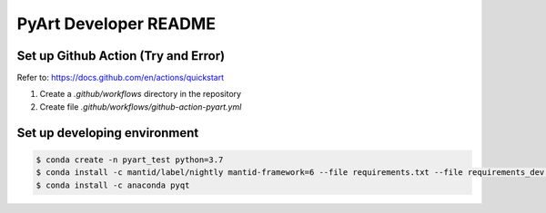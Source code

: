 **********************
PyArt Developer README
**********************


Set up Github Action (Try and Error)
####################################

Refer to: https://docs.github.com/en/actions/quickstart

1. Create a `.github/workflows` directory in the repository
2. Create file `.github/workflows/github-action-pyart.yml`


Set up developing environment
#############################

.. code-block:: shell

   $ conda create -n pyart_test python=3.7
   $ conda install -c mantid/label/nightly mantid-framework=6 --file requirements.txt --file requirements_dev.tx
   $ conda install -c anaconda pyqt


